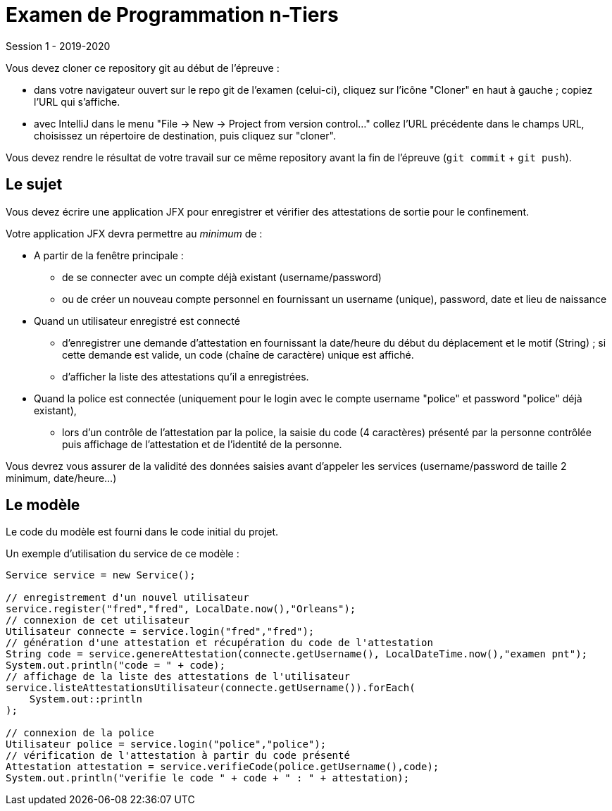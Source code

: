= Examen de Programmation n-Tiers

Session 1 - 2019-2020

Vous devez cloner ce repository git au début de l'épreuve :

- dans votre navigateur ouvert sur le repo git de l'examen (celui-ci),
cliquez sur l'icône "Cloner" en haut à gauche ; copiez l'URL qui s'affiche.

- avec IntelliJ dans le menu "File -> New -> Project from version control..."
collez l'URL précédente dans le champs URL, choisissez un répertoire de destination,
puis cliquez sur "cloner".

Vous devez rendre le résultat de votre travail sur ce même repository
avant la fin de l'épreuve (`git commit` + `git push`).


== Le sujet

Vous devez écrire une application JFX
pour enregistrer et vérifier des attestations de sortie
pour le confinement.

Votre application JFX devra permettre au _minimum_ de :

* A partir de la fenêtre principale :

- de se connecter avec un compte déjà existant (username/password)
- ou de créer un nouveau compte personnel en fournissant un username (unique), password, date et lieu de naissance

* Quand un utilisateur enregistré est connecté

- d'enregistrer une demande d'attestation
en fournissant la date/heure du début du déplacement et le motif (String) ;
si cette demande est valide, un code (chaîne de caractère) unique est affiché.
- d'afficher la liste des attestations qu'il a enregistrées.

* Quand la police est connectée (uniquement pour le login avec le compte username "police" et password "police" déjà existant),

- lors d'un contrôle de l'attestation par la police,
la saisie du code (4 caractères) présenté par la personne contrôlée
puis affichage de l'attestation et de l'identité de la personne.

Vous devrez vous assurer de la validité des données saisies avant d'appeler les services
(username/password de taille 2 minimum, date/heure...)

== Le modèle

Le code du modèle est fourni dans le code initial du projet.

Un exemple d'utilisation du service de ce modèle :
[source,java]
----
Service service = new Service();

// enregistrement d'un nouvel utilisateur
service.register("fred","fred", LocalDate.now(),"Orleans");
// connexion de cet utilisateur
Utilisateur connecte = service.login("fred","fred");
// génération d'une attestation et récupération du code de l'attestation
String code = service.genereAttestation(connecte.getUsername(), LocalDateTime.now(),"examen pnt");
System.out.println("code = " + code);
// affichage de la liste des attestations de l'utilisateur
service.listeAttestationsUtilisateur(connecte.getUsername()).forEach(
    System.out::println
);

// connexion de la police
Utilisateur police = service.login("police","police");
// vérification de l'attestation à partir du code présenté
Attestation attestation = service.verifieCode(police.getUsername(),code);
System.out.println("verifie le code " + code + " : " + attestation);
----



